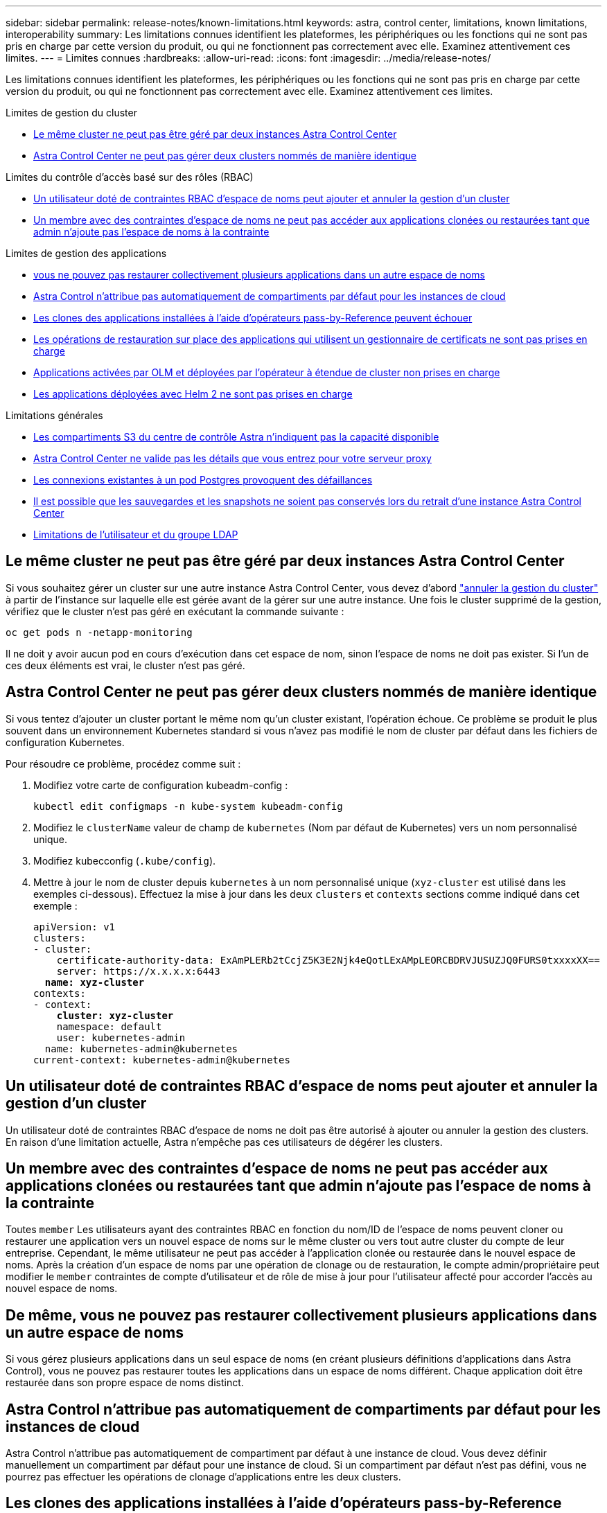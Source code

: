 ---
sidebar: sidebar 
permalink: release-notes/known-limitations.html 
keywords: astra, control center, limitations, known limitations, interoperability 
summary: Les limitations connues identifient les plateformes, les périphériques ou les fonctions qui ne sont pas pris en charge par cette version du produit, ou qui ne fonctionnent pas correctement avec elle. Examinez attentivement ces limites. 
---
= Limites connues
:hardbreaks:
:allow-uri-read: 
:icons: font
:imagesdir: ../media/release-notes/


[role="lead"]
Les limitations connues identifient les plateformes, les périphériques ou les fonctions qui ne sont pas pris en charge par cette version du produit, ou qui ne fonctionnent pas correctement avec elle. Examinez attentivement ces limites.

.Limites de gestion du cluster
* <<Le même cluster ne peut pas être géré par deux instances Astra Control Center>>
* <<Astra Control Center ne peut pas gérer deux clusters nommés de manière identique>>


.Limites du contrôle d'accès basé sur des rôles (RBAC)
* <<Un utilisateur doté de contraintes RBAC d'espace de noms peut ajouter et annuler la gestion d'un cluster>>
* <<Un membre avec des contraintes d'espace de noms ne peut pas accéder aux applications clonées ou restaurées tant que admin n'ajoute pas l'espace de noms à la contrainte>>


.Limites de gestion des applications
* <<De même, vous ne pouvez pas restaurer collectivement plusieurs applications dans un autre espace de noms>>
* <<Astra Control n'attribue pas automatiquement de compartiments par défaut pour les instances de cloud>>
* <<Les clones des applications installées à l'aide d'opérateurs pass-by-Reference peuvent échouer>>
* <<Les opérations de restauration sur place des applications qui utilisent un gestionnaire de certificats ne sont pas prises en charge>>
* <<Applications activées par OLM et déployées par l'opérateur à étendue de cluster non prises en charge>>
* <<Les applications déployées avec Helm 2 ne sont pas prises en charge>>


.Limitations générales
* <<Les compartiments S3 du centre de contrôle Astra n'indiquent pas la capacité disponible>>
* <<Astra Control Center ne valide pas les détails que vous entrez pour votre serveur proxy>>
* <<Les connexions existantes à un pod Postgres provoquent des défaillances>>
* <<Il est possible que les sauvegardes et les snapshots ne soient pas conservés lors du retrait d'une instance Astra Control Center>>
* <<Limitations de l'utilisateur et du groupe LDAP>>




== Le même cluster ne peut pas être géré par deux instances Astra Control Center

Si vous souhaitez gérer un cluster sur une autre instance Astra Control Center, vous devez d'abord link:../use/unmanage.html#stop-managing-compute["annuler la gestion du cluster"] à partir de l'instance sur laquelle elle est gérée avant de la gérer sur une autre instance. Une fois le cluster supprimé de la gestion, vérifiez que le cluster n'est pas géré en exécutant la commande suivante :

[listing]
----
oc get pods n -netapp-monitoring
----
Il ne doit y avoir aucun pod en cours d'exécution dans cet espace de nom, sinon l'espace de noms ne doit pas exister. Si l'un de ces deux éléments est vrai, le cluster n'est pas géré.



== Astra Control Center ne peut pas gérer deux clusters nommés de manière identique

Si vous tentez d'ajouter un cluster portant le même nom qu'un cluster existant, l'opération échoue. Ce problème se produit le plus souvent dans un environnement Kubernetes standard si vous n'avez pas modifié le nom de cluster par défaut dans les fichiers de configuration Kubernetes.

Pour résoudre ce problème, procédez comme suit :

. Modifiez votre carte de configuration kubeadm-config :
+
[listing]
----
kubectl edit configmaps -n kube-system kubeadm-config
----
. Modifiez le `clusterName` valeur de champ de `kubernetes` (Nom par défaut de Kubernetes) vers un nom personnalisé unique.
. Modifiez kubecconfig (`.kube/config`).
. Mettre à jour le nom de cluster depuis `kubernetes` à un nom personnalisé unique (`xyz-cluster` est utilisé dans les exemples ci-dessous). Effectuez la mise à jour dans les deux `clusters` et `contexts` sections comme indiqué dans cet exemple :
+
[listing, subs="+quotes"]
----
apiVersion: v1
clusters:
- cluster:
    certificate-authority-data: ExAmPLERb2tCcjZ5K3E2Njk4eQotLExAMpLEORCBDRVJUSUZJQ0FURS0txxxxXX==
    server: https://x.x.x.x:6443
  *name: xyz-cluster*
contexts:
- context:
    *cluster: xyz-cluster*
    namespace: default
    user: kubernetes-admin
  name: kubernetes-admin@kubernetes
current-context: kubernetes-admin@kubernetes
----




== Un utilisateur doté de contraintes RBAC d'espace de noms peut ajouter et annuler la gestion d'un cluster

Un utilisateur doté de contraintes RBAC d'espace de noms ne doit pas être autorisé à ajouter ou annuler la gestion des clusters. En raison d'une limitation actuelle, Astra n'empêche pas ces utilisateurs de dégérer les clusters.



== Un membre avec des contraintes d'espace de noms ne peut pas accéder aux applications clonées ou restaurées tant que admin n'ajoute pas l'espace de noms à la contrainte

Toutes `member` Les utilisateurs ayant des contraintes RBAC en fonction du nom/ID de l'espace de noms peuvent cloner ou restaurer une application vers un nouvel espace de noms sur le même cluster ou vers tout autre cluster du compte de leur entreprise. Cependant, le même utilisateur ne peut pas accéder à l'application clonée ou restaurée dans le nouvel espace de noms. Après la création d'un espace de noms par une opération de clonage ou de restauration, le compte admin/propriétaire peut modifier le `member` contraintes de compte d'utilisateur et de rôle de mise à jour pour l'utilisateur affecté pour accorder l'accès au nouvel espace de noms.



== De même, vous ne pouvez pas restaurer collectivement plusieurs applications dans un autre espace de noms

Si vous gérez plusieurs applications dans un seul espace de noms (en créant plusieurs définitions d'applications dans Astra Control), vous ne pouvez pas restaurer toutes les applications dans un espace de noms différent. Chaque application doit être restaurée dans son propre espace de noms distinct.



== Astra Control n'attribue pas automatiquement de compartiments par défaut pour les instances de cloud

Astra Control n'attribue pas automatiquement de compartiment par défaut à une instance de cloud. Vous devez définir manuellement un compartiment par défaut pour une instance de cloud. Si un compartiment par défaut n'est pas défini, vous ne pourrez pas effectuer les opérations de clonage d'applications entre les deux clusters.



== Les clones des applications installées à l'aide d'opérateurs pass-by-Reference peuvent échouer

Astra Control prend en charge les applications installées avec des opérateurs à espace de noms. Ces opérateurs sont généralement conçus avec une architecture « pass-by-value » plutôt qu'une architecture « pass-by-Reference ». Voici quelques applications opérateur qui suivent ces modèles :

* https://github.com/k8ssandra/cass-operator/tree/v1.7.1["Apache K8ssandra"^]
+

NOTE: Pour K8ssandra, les opérations de restauration sur place sont prises en charge. Pour effectuer une opération de restauration vers un nouvel espace de noms ou un cluster, l'instance d'origine de l'application doit être arrêté. Cela permet de s'assurer que les informations du groupe de pairs transmises ne conduisent pas à une communication entre les instances. Le clonage de l'application n'est pas pris en charge.

* https://github.com/jenkinsci/kubernetes-operator["IC Jenkins"^]
* https://github.com/percona/percona-xtradb-cluster-operator["Cluster Percona XtraDB"^]


Astra Control peut ne pas être en mesure de cloner un opérateur conçu avec une architecture « pass-by-Reference » (par exemple, l'opérateur CockroachDB). Lors de ces types d'opérations de clonage, l'opérateur cloné tente de référencer les secrets de Kubernetes de l'opérateur source malgré avoir son propre nouveau secret dans le cadre du processus de clonage. Il est possible que le clonage échoue, car Astra Control ne connaît pas les secrets de Kubernetes qui sont présents dans l'opérateur source.


NOTE: Lors des opérations de clonage, les applications nécessitant une ressource IngressClass ou des crochets Web ne doivent pas avoir ces ressources déjà définies sur le cluster de destination.



== Les opérations de restauration sur place des applications qui utilisent un gestionnaire de certificats ne sont pas prises en charge

Cette version d'Astra Control Center ne prend pas en charge la restauration sur place des applications avec des gestionnaires de certificats. Les opérations de restauration vers un espace de noms et des clones différents sont prises en charge.



== Applications activées par OLM et déployées par l'opérateur à étendue de cluster non prises en charge

Astra Control Center ne prend pas en charge les activités de gestion d'applications avec des opérateurs à périmètre de cluster.



== Les applications déployées avec Helm 2 ne sont pas prises en charge

Si vous utilisez Helm pour déployer des applications, Astra Control Center requiert Helm version 3. La gestion et le clonage des applications déployées avec Helm 3 (ou mises à niveau de Helm 2 à Helm 3) sont entièrement pris en charge. Pour plus d'informations, voir link:../get-started/requirements.html["Exigences du centre de contrôle Astra"].



== Les compartiments S3 du centre de contrôle Astra n'indiquent pas la capacité disponible

Avant de sauvegarder ou de cloner des applications gérées par Astra Control Center, vérifiez les informations de compartiment dans le système de gestion ONTAP ou StorageGRID.



== Astra Control Center ne valide pas les détails que vous entrez pour votre serveur proxy

Assurez-vous que vous link:../use/monitor-protect.html#add-a-proxy-server["entrez les valeurs correctes"] lors de l'établissement d'une connexion.



== Les connexions existantes à un pod Postgres provoquent des défaillances

Lorsque vous exécutez des opérations sur les modules Postgres, vous ne devez pas vous connecter directement dans le pod pour utiliser la commande psql. Astra Control nécessite un accès psql pour geler et dégeler les bases de données. S'il existe une connexion existante, le snapshot, la sauvegarde ou le clone échoueront.



== Il est possible que les sauvegardes et les snapshots ne soient pas conservés lors du retrait d'une instance Astra Control Center

Si vous disposez d'une licence d'évaluation, veillez à stocker votre identifiant de compte afin d'éviter toute perte de données en cas d'échec du Centre de contrôle Astra si vous n'envoyez pas d'ASUP.



== Limitations de l'utilisateur et du groupe LDAP

Astra Control Center prend en charge jusqu'à 5,000 groupes distants et 10,000 utilisateurs distants.



== Trouvez plus d'informations

* link:../release-notes/known-issues.html["Problèmes connus"]

